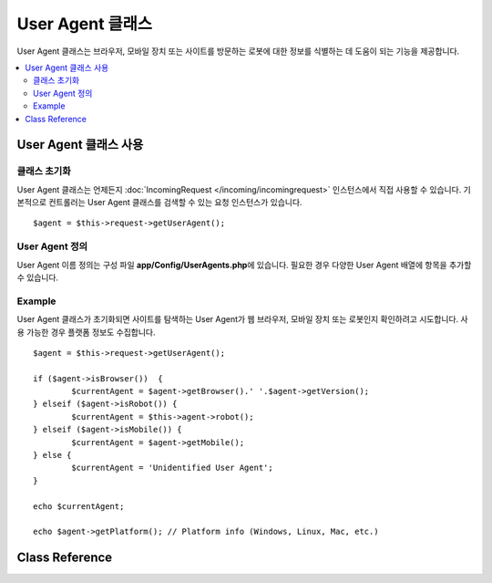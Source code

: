 #########################
User Agent 클래스
#########################

User Agent 클래스는 브라우저, 모바일 장치 또는 사이트를 방문하는 로봇에 대한 정보를 식별하는 데 도움이 되는 기능을 제공합니다.

.. contents::
    :local:
    :depth: 2

**************************
User Agent 클래스 사용
**************************

클래스 초기화
======================

User Agent 클래스는 언제든지 :doc:`IncomingRequest </incoming/incomingrequest>` 인스턴스에서 직접 사용할 수 있습니다.
기본적으로 컨트롤러는 User Agent 클래스를 검색할 수 있는 요청 인스턴스가 있습니다.

::

	$agent = $this->request->getUserAgent();

User Agent 정의
======================

User Agent 이름 정의는 구성 파일 **app/Config/UserAgents.php**\ 에 있습니다. 
필요한 경우 다양한 User Agent 배열에 항목을 추가할 수 있습니다.

Example
=======

User Agent 클래스가 초기화되면 사이트를 탐색하는 User Agent가 웹 브라우저, 모바일 장치 또는 로봇인지 확인하려고 시도합니다. 
사용 가능한 경우 플랫폼 정보도 수집합니다.

::

	$agent = $this->request->getUserAgent();

	if ($agent->isBrowser())  {
		$currentAgent = $agent->getBrowser().' '.$agent->getVersion();
	} elseif ($agent->isRobot()) {
		$currentAgent = $this->agent->robot();
	} elseif ($agent->isMobile()) {
		$currentAgent = $agent->getMobile();
	} else {
		$currentAgent = 'Unidentified User Agent';
	}

	echo $currentAgent;

	echo $agent->getPlatform(); // Platform info (Windows, Linux, Mac, etc.)

***************
Class Reference
***************

.. php:class:: CodeIgniter\\HTTP\\UserAgent

	.. php:method:: isBrowser([$key = null])

		:param	string	$key: 선택적 브라우저 이름
    		:returns:	User Agent가 (지정된) 브라우저인 경우 true, 그렇지 않으면 false
    		:rtype:	bool

    		사용자 에이전트가 알려진 웹 브라우저인 경우 true/false (부울)를 리턴합니다.

    		::

			if ($agent->isBrowser('Safari'))
			{
				echo 'You are using Safari.';
			}
			elseif ($agent->isBrowser())
			{
				echo 'You are using a browser.';
			}

		.. note:: 이 예에서 문자열 "Safari" 는 브라우저 정의 목록의 배열 키입니다. 새 브라우저를 추가하거나 문자열을 변경하려는 경우 **app/Config/UserAgents.php**\ 에서 이 목록을 찾을 수 있습니다.
				  

	.. php:method:: isMobile([$key = null])

		:param	string	$key: 선택적 모바일 장치 이름
    		:returns:	User Agent가 (지정된) 모바일 장치 인 경우 true, 그렇지 않으면 false
    		:rtype:	bool

    		User Agent가 알려진 모바일 장치인 경우 true/false (부울)를 반환합니다.

    		::

			if ($agent->isMobile('iphone'))
			{
				echo view('iphone/home');
			}
			elseif ($agent->isMobile())
			{
				echo view('mobile/home');
			}
			else
			{
				echo view('web/home');
			}

	.. php:method:: isRobot([$key = null])

		:param	string	$key: 선택적 로봇 이름
    		:returns:	User Agent가 (지정된) 로봇인 경우 true, 그렇지 않은 경우 false
    		:rtype:	bool

    		User Agent가 알려진 로봇인 경우 true / false (부울)를 리턴합니다.

    		.. note:: User Agent 라이브러리에는 가장 일반적인 로봇 정의만 포함됩니다. 전체 봇 목록이 아닙니다. 
				수백 개가 있으므로 각각을 검색하는 것은 그리 효율적이지 않습니다. 
				일반적으로 사이트를 방문하는 일부 봇이 목록에없는 경우 **app/Config/UserAgents.php** 파일에 봇을 추가할 수 있습니다.

	.. php:method:: isReferral()

		:returns:	User Agent가 추천인 경우 true, 그렇지 않으면 false
		:rtype:	bool

		User Agent가 다른 사이트에서 참조된 경우 true/false(부울)를 리턴합니다.

	.. php:method:: getBrowser()

		:returns:	감지된 브라우저 또는 빈 문자열
		:rtype:	string

		사이트를 방문한 웹 브라우저의 이름이 포함된 문자열을 반환합니다.

	.. php:method:: getVersion()

		:returns:	감지된 브라우저 버전 또는 빈 문자열
		:rtype:	string

		사이트를 방문한 웹 브라우저의 버전 번호가 포함된 문자열을 반환합니다.

	.. php:method:: getMobile()

		:returns:	감지된 모바일 장치 브랜드 또는 빈 문자열
		:rtype:	string

		사이트를 방문한 모바일 기기의 이름이 포함된 문자열을 반환합니다.

	.. php:method:: getRobot()

		:returns:	감지된 로봇 이름 또는 빈 문자열
		:rtype:	string

		사이트를 방문한 로봇 이름이 포함된 문자열을 반환합니다.

	.. php:method:: getPlatform()

		:returns:	감지된 운영 체제 또는 빈 문자열
		:rtype:	string

		사이트를 방문한 플랫폼이 포함된 문자열을 반환합니다 (Linux, Windows, OS X, etc.).

	.. php:method:: getReferrer()

		:returns:	감지 된 리퍼러(referrer) 또는 빈 문자열
		:rtype:	string

		User Agent가 다른 사이트에서 참조된 경우 리퍼러 일반적으로 다음과 같이 테스트합니다.

		::

			if ($agent->isReferral()) {
				echo $agent->referrer();
			}

	.. php:method:: getAgentString()

		:returns:	전체 User Agent 문자열 또는 빈 문자열
		:rtype:	string

		전체 User Agent 문자열이 포함된 문자열을 반환합니다. 
		일반적으로 다음과 같습니다
		
		::

			Mozilla/5.0 (Macintosh; U; Intel Mac OS X; en-US; rv:1.8.0.4) Gecko/20060613 Camino/1.0.2

	.. php:method:: parse($string)

		:param	string	$string: 사용자 정의 User Agent 문자열
    		:rtype:	void

			현재 방문자가 보고한 것과 다른 사용자 정의 User Agent 문자열을 구문 분석합니다.
